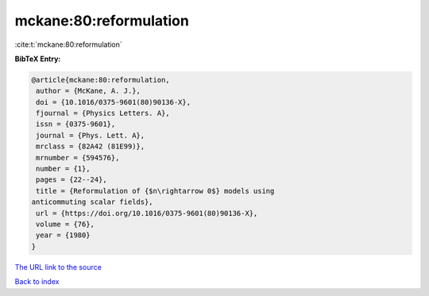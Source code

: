mckane:80:reformulation
=======================

:cite:t:`mckane:80:reformulation`

**BibTeX Entry:**

.. code-block:: bibtex

   @article{mckane:80:reformulation,
    author = {McKane, A. J.},
    doi = {10.1016/0375-9601(80)90136-X},
    fjournal = {Physics Letters. A},
    issn = {0375-9601},
    journal = {Phys. Lett. A},
    mrclass = {82A42 (81E99)},
    mrnumber = {594576},
    number = {1},
    pages = {22--24},
    title = {Reformulation of {$n\rightarrow 0$} models using
   anticommuting scalar fields},
    url = {https://doi.org/10.1016/0375-9601(80)90136-X},
    volume = {76},
    year = {1980}
   }
`The URL link to the source <ttps://doi.org/10.1016/0375-9601(80)90136-X}>`_


`Back to index <../By-Cite-Keys.html>`_
